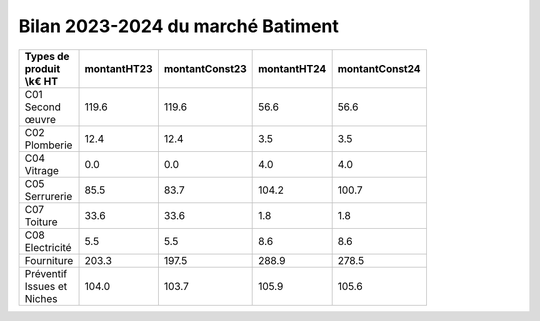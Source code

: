 Bilan 2023-2024 du marché Batiment
########################################



.. csv-table::
   :header: Types de produit \\k€ HT,montantHT23,montantConst23,montantHT24,montantConst24
   :widths: 20, 20,20, 20,20
   :width: 80%

    C01 Second œuvre,119.6,119.6,56.6,56.6
    C02 Plomberie,12.4,12.4,3.5,3.5
    C04 Vitrage,0.0,0.0,4.0,4.0
    C05 Serrurerie,85.5,83.7,104.2,100.7
    C07 Toiture,33.6,33.6,1.8,1.8
    C08 Electricité,5.5,5.5,8.6,8.6
    Fourniture,203.3,197.5,288.9,278.5
    Préventif Issues et Niches,104.0,103.7,105.9,105.6

